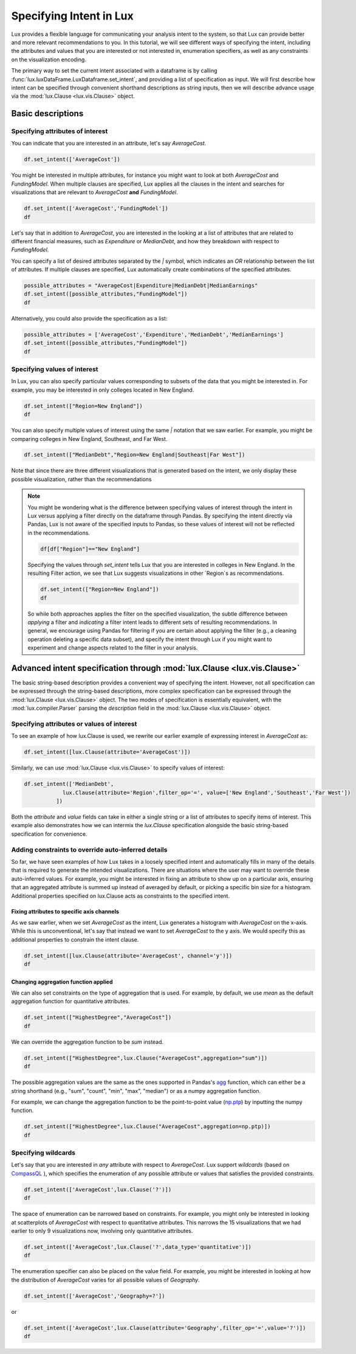 ********************************
Specifying Intent in Lux
********************************

Lux provides a flexible language for communicating your analysis intent to the system, so that Lux can provide better and more relevant recommendations to you. In this tutorial, we will see different ways of specifying the intent, including the attributes and values that you are interested or not interested in, enumeration specifiers, as well as any constraints on the visualization encoding.

The primary way to set the current intent associated with a dataframe is by calling :func:`lux.luxDataFrame.LuxDataframe.set_intent`, and providing a list of specification as input. We will first describe how intent can be specified through convenient shorthand descriptions as string inputs, then we will describe advance usage via the :mod:`lux.Clause <lux.vis.Clause>` object.

Basic descriptions
------------------

Specifying attributes of interest
~~~~~~~~~~~~~~~~~~~~~~~~~~~~~~~~~~

You can indicate that you are interested in an attribute, let's say `AverageCost`.

.. code-block:: python

    df.set_intent(['AverageCost'])

.. image:: ../img/intent-1.png
  :width: 700
  :align: center
  :alt: add screenshot

You might be interested in multiple attributes, for instance you might want to look at both `AverageCost` and `FundingModel`. When multiple clauses are specified, Lux applies all the clauses in the intent and searches for visualizations that are relevant to `AverageCost` **and** `FundingModel`.

.. code-block:: python

    df.set_intent(['AverageCost','FundingModel'])
    df 

.. image:: ../img/intent-2.png
  :width: 700
  :align: center
  :alt: add screenshot

Let's say that in addition to `AverageCost`, you are interested in the looking at a list of attributes that are related to different financial measures, such as `Expenditure` or `MedianDebt`, and how they breakdown with respect to `FundingModel`. 

You can specify a list of desired attributes separated by the `|` symbol, which indicates an `OR` relationship between the list of attributes. If multiple clauses are specified, Lux automatically create combinations of the specified attributes. 

.. code-block:: python

    possible_attributes = "AverageCost|Expenditure|MedianDebt|MedianEarnings"
    df.set_intent([possible_attributes,"FundingModel"])
    df

.. image:: ../img/intent-3.png
  :width: 700
  :align: center
  :alt: add screenshot

Alternatively, you could also provide the specification as a list: 

.. code-block:: python

    possible_attributes = ['AverageCost','Expenditure','MedianDebt','MedianEarnings']
    df.set_intent([possible_attributes,"FundingModel"])
    df

.. image:: ../img/intent-4.png
  :width: 700
  :align: center
  :alt: add screenshot

Specifying values of interest
~~~~~~~~~~~~~~~~~~~~~~~~~~~~~

In Lux, you can also specify particular values corresponding to subsets of the data that you might be interested in. For example, you may be interested in only colleges located in New England. 

.. code-block:: python

    df.set_intent(["Region=New England"])
    df

.. image:: ../img/intent-5.png
  :width: 700
  :align: center
  :alt: add screenshot

You can also specify multiple values of interest using the same `|` notation that we saw earlier. For example, you might be comparing colleges in New England, Southeast, and Far West.

.. code-block:: python

    df.set_intent(["MedianDebt","Region=New England|Southeast|Far West"])

.. image:: ../img/intent-6.png
  :width: 700
  :align: center
  :alt: add screenshot

Note that since there are three different visualizations that is generated based on the intent, we only display these possible visualization, rather than the recommendations

.. note::

    You might be wondering what is the difference between specifying values of interest through the intent in Lux versus applying a filter directly on the dataframe through Pandas. By specifying the intent directly via Pandas, Lux is not aware of the specified inputs to Pandas, so these values of interest will not be reflected in the recommendations.

    .. code-block:: python
        
        df[df["Region"]=="New England"]
    
    .. image:: ../img/intent-7.png
      :width: 700
      :align: center
      :alt: add screenshot

    Specifying the values through `set_intent` tells Lux that you are interested in colleges in New England. In the resulting Filter action, we see that Lux suggests visualizations in other `Region`s as recommendations.
    
    .. code-block:: python
        
        df.set_intent(["Region=New England"])
        df
        
    .. image:: ../img/intent-8.png
      :width: 700
      :align: center
      :alt: add screenshot

    So while both approaches applies the filter on the specified visualization, the subtle difference between *applying* a filter and *indicating* a filter intent leads to different sets of resulting recommendations. In general, we encourage using Pandas for filtering if you are certain about applying the filter (e.g., a cleaning operation deleting a specific data subset), and specify the intent through Lux if you might want to experiment and change aspects related to the filter in your analysis. 

Advanced intent specification through :mod:`lux.Clause <lux.vis.Clause>`
---------------------------------------------------------------------------

The basic string-based description provides a convenient way of specifying the intent. However, not all specification can be expressed through the string-based descriptions, more complex specification can be expressed through the :mod:`lux.Clause <lux.vis.Clause>` object. The two modes of specification is essentially equivalent, with the :mod:`lux.compiler.Parser` parsing the `description` field in the :mod:`lux.Clause <lux.vis.Clause>` object.

Specifying attributes or values of interest
~~~~~~~~~~~~~~~~~~~~~~~~~~~~~~~~~~~~~~~~~~~~

To see an example of how lux.Clause is used, we rewrite our earlier example of expressing interest in `AverageCost` as: 

.. code-block:: python
    
    df.set_intent([lux.Clause(attribute='AverageCost')])

Similarly, we can use :mod:`lux.Clause <lux.vis.Clause>` to specify values of interest:

.. code-block:: python 

    df.set_intent(['MedianDebt',
                lux.Clause(attribute='Region',filter_op='=', value=['New England','Southeast','Far West'])
              ])

Both the `attribute` and `value` fields can take in either a single string or a list of attributes to specify items of interest. This example also demonstrates how we can intermix the `lux.Clause` specification alongside the basic string-based specification for convenience.

Adding constraints to override auto-inferred details
~~~~~~~~~~~~~~~~~~~~~~~~~~~~~~~~~~~~~~~~~~~~~~~~~~~~~~~~~

So far, we have seen examples of how Lux takes in a loosely specified intent and automatically fills in many of the details that is required to generate the intended visualizations. There are situations where the user may want to override these auto-inferred values. For example, you might be interested in fixing an attribute to show up on a particular axis, ensuring that an aggregated attribute is summed up instead of averaged by default, or picking a specific bin size for a histogram. Additional properties specified on lux.Clause acts as constraints to the specified intent. 

Fixing attributes to specific axis channels
^^^^^^^^^^^^^^^^^^^^^^^^^^^^^^^^^^^^^^^^^^^^^^^^^

As we saw earlier, when we set `AverageCost` as the intent, Lux generates a histogram with `AverageCost` on the x-axis.
While this is unconventional, let's say that instead we want to set `AverageCost` to the y axis. We would specify this as additional properties to constrain the intent clause.
    
.. code-block:: python
    
    df.set_intent([lux.Clause(attribute='AverageCost', channel='y')])
    df

.. image:: ../img/intent-9.png
  :width: 700
  :align: center
  :alt: add screenshot

Changing aggregation function applied
^^^^^^^^^^^^^^^^^^^^^^^^^^^^^^^^^^^^^^^^^^^^^^^^^

We can also set constraints on the type of aggregation that is used. For example, by default, we use `mean` as the default aggregation function for quantitative attributes.

.. code-block:: python

    df.set_intent(["HighestDegree","AverageCost"])
    df

.. image:: ../img/intent-10.png
  :width: 700
  :align: center
  :alt: add screenshot

We can override the aggregation function to be `sum` instead. 

.. code-block:: python

    df.set_intent(["HighestDegree",lux.Clause("AverageCost",aggregation="sum")])
    df 

.. image:: ../img/intent-11.png
  :width: 700
  :align: center
  :alt: add screenshot

The possible aggregation values are the same as the ones supported in Pandas's `agg <https://pandas.pydata.org/pandas-docs/stable/reference/api/pandas.DataFrame.agg.html>`_ function, which can either be a string shorthand (e.g., "sum", "count", "min", "max", "median") or as a numpy aggregation function.

For example, we can change the aggregation function to be the point-to-point value (`np.ptp <https://numpy.org/doc/stable/reference/generated/numpy.ptp.html>`_) by inputting the numpy function.

.. code-block:: python

    df.set_intent(["HighestDegree",lux.Clause("AverageCost",aggregation=np.ptp)])
    df

.. image:: ../img/intent-12.png
  :width: 700
  :align: center
  :alt: add screenshot

Specifying wildcards
~~~~~~~~~~~~~~~~~~~~~

Let's say that you are interested in *any* attribute with respect to `AverageCost`. Lux support *wildcards* (based on `CompassQL <https://idl.cs.washington.edu/papers/compassql/>`_ ), which specifies the enumeration of any possible attribute or values that satisfies the provided constraints.

.. code-block:: python
    
    df.set_intent(['AverageCost',lux.Clause('?')])
    df

.. image:: ../img/intent-13.png
  :width: 700
  :align: center
  :alt: add screenshot

The space of enumeration can be narrowed based on constraints. For example, you might only be interested in looking at scatterplots of `AverageCost` with respect to quantitative attributes. This narrows the 15 visualizations that we had earlier to only 9 visualizations now, involving only quantitative attributes.

.. code-block:: python
    
    df.set_intent(['AverageCost',lux.Clause('?',data_type='quantitative')])
    df

.. image:: ../img/intent-14.png
  :width: 700
  :align: center
  :alt: add screenshot

The enumeration specifier can also be placed on the value field. For example, you might be interested in looking at how the distribution of `AverageCost` varies for all possible values of `Geography`.

.. code-block:: python
    
    df.set_intent(['AverageCost','Geography=?'])

or 

.. code-block:: python

    df.set_intent(['AverageCost',lux.Clause(attribute='Geography',filter_op='=',value='?')])
    df

.. image:: ../img/intent-15.png
  :width: 700
  :align: center
  :alt: add screenshot